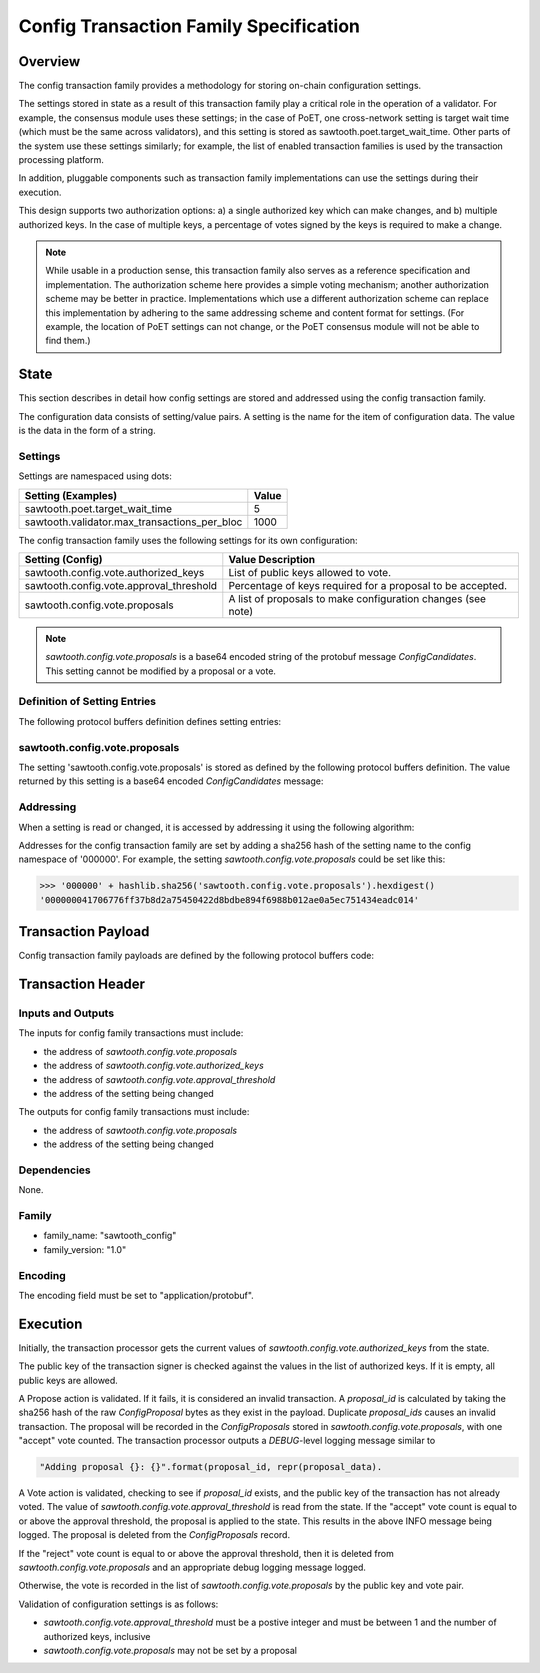***************************************
Config Transaction Family Specification 
***************************************

Overview
=========

The config transaction family provides a methodology for storing on-chain
configuration settings.

The settings stored in state as a result of this transaction family play a
critical role in the operation of a validator. For example, the consensus
module uses these settings; in the case of PoET, one cross-network setting is
target wait time (which must be the same across validators), and this setting
is stored as sawtooth.poet.target_wait_time.  Other parts of the system use
these settings similarly; for example, the list of enabled transaction
families is used by the transaction processing platform.

In addition, pluggable components such as transaction family implementations
can use the settings during their execution.

This design supports two authorization options: a) a single authorized key
which can make changes, and b) multiple authorized keys.  In the case of
multiple keys, a percentage of votes signed by the keys is required to make a
change.

.. note::

	While usable in a production sense, this transaction family also serves as
	a reference specification and implementation.  The authorization scheme
	here provides a simple voting mechanism; another authorization scheme may
	be better in practice.  Implementations which use a different
	authorization scheme can replace this implementation by adhering to the
	same addressing scheme and content format for settings.  (For example, the
	location of PoET settings can not change, or the PoET consensus module
	will not be able to find them.)


State
=====

This section describes in detail how config settings are stored and addressed using
the config transaction family. 

The configuration data consists of setting/value pairs. A setting is the name
for the item of configuration data. The value is the data in the form of a string. 

Settings
--------

Settings are namespaced using dots:

============================================= ============
Setting (Examples)                            Value
============================================= ============
sawtooth.poet.target_wait_time                5
sawtooth.validator.max_transactions_per_bloc  1000
============================================= ============


The config transaction family uses the following settings for its own configuration:

+------------------------------------------+-------------------------------------------------------------+
| Setting (Config)                         | Value Description                                           |
+==========================================+=============================================================+
| sawtooth.config.vote.authorized_keys     | List of public keys allowed to vote.                        |
+------------------------------------------+-------------------------------------------------------------+
| sawtooth.config.vote.approval_threshold  | Percentage of keys required for a proposal to be accepted.  |
+------------------------------------------+-------------------------------------------------------------+
| sawtooth.config.vote.proposals           | A list of proposals to make configuration changes (see note)|
+------------------------------------------+-------------------------------------------------------------+

.. note::
	*sawtooth.config.vote.proposals* is a base64 encoded string of the 
	protobuf message *ConfigCandidates*. This setting cannot be modified
	by a proposal or a vote.


Definition of Setting Entries
-----------------------------

The following protocol buffers definition defines setting entries:

.. code-block:: protobuf
	:caption: File: sawtooth-core/protos/setting.proto

	// Setting Container for the resulting state
	message Setting {
	    // Contains a setting entry (or entries, in the case of collisions).
	    message Entry {
	        string key = 1;
	        string value = 2;
	    }

	    // List of setting entries - more than one implies a state key collision
	    repeated Entry entries = 1;
	}

sawtooth.config.vote.proposals 
------------------------------

The setting 'sawtooth.config.vote.proposals' is stored as defined by the
following protocol buffers definition. The value returned by this  setting is
a base64 encoded *ConfigCandidates* message:

.. code-block:: protobuf
	:caption: File: sawtooth-core/core_transactions/config/protos/config.proto

	// Contains the vote counts for a given proposal.
	message ConfigCandidate {
	    // An individual vote record
	    message VoteRecord {
	        // The public key of the voter
	        string public_key = 1;

	        // The voter's actual vote
	        ConfigVote.Vote vote = 2;

	    }

	    // The proposal id, a hash of the original proposal
	    string proposal_id = 1;

	    // The active propsal
	    ConfigProposal proposal = 2;

	    // list of votes
	    repeated VoteRecord votes = 3;
	}

	// Contains all the configuration candiates up for vote.
	message ConfigCandidates {
	    repeated ConfigCandidate candidates = 1;
	}


Addressing
----------

When a setting is read or changed, it is accessed by addressing it using the following algorithm:

Addresses for the config transaction family are set by adding a sha256 hash 
of the setting name to the config namespace of '000000'. For example, the 
setting *sawtooth.config.vote.proposals* could be set like this:

.. code-block:: pycon

	>>> '000000' + hashlib.sha256('sawtooth.config.vote.proposals').hexdigest()
	'000000041706776ff37b8d2a75450422d8bdbe894f6988b012ae0a5ec751434eadc014'


Transaction Payload
===================

Config transaction family payloads are defined by the following protocol
buffers code:

.. code-block:: protobuf
	:caption: File: sawtooth-core/core_transactions/config/protos/config.proto

	// Configuration Setting Payload
	// - Contains either a propsal or a vote.
	message ConfigPayload {
	    // The action indicates data is contained within this payload
	    enum Action {
	        // A proposal action - data will be a ConfigProposal
	        PROPOSE = 0;

	        // A vote action - data will be a ConfigVote
	        VOTE = 1;
	    }
	    // The action of this payload
	    Action action = 1;

	    // The content of this payload
	    bytes data = 2;
	}

	// Configuration Setting Proposal
	//
	// This message proposes a change in a setting value.
	message ConfigProposal {
	    // The setting key.  E.g. sawtooth.consensus.module
	    string setting = 1;

	    // The setting value. E.g. 'poet'
	    string value = 2;

	    // allow duplicate proposals with different hashes
	    // randomly created by the client
	    string nonce = 3;
	}

	// Configuration Setting Vote
	//
	// In ballot mode, a propsal must be voted on.  This message indicates an
	// acceptance or rejection of a proposal, where the proposal is identified
	// by its id.
	message ConfigVote {
	    enum Vote {
	        ACCEPT = 0;
	        REJECT = 1;
	    }

	    // The id of the proposal, as found in the
	    // sawtooth.config.vote.proposals setting field
	    string proposal_id = 1;

	    Vote vote = 2;
	}


Transaction Header
==================

Inputs and Outputs
------------------

The inputs for config family transactions must include:

* the address of *sawtooth.config.vote.proposals*
* the address of *sawtooth.config.vote.authorized_keys*
* the address of *sawtooth.config.vote.approval_threshold*
* the address of the setting being changed

The outputs for config family transactions must include:

* the address of *sawtooth.config.vote.proposals*
* the address of the setting being changed


Dependencies
------------

None.


Family 
------

- family_name: "sawtooth_config"
- family_version: "1.0"

Encoding
--------

The encoding field must be set to "application/protobuf".


Execution
=========

Initially, the transaction processor gets the current values of
*sawtooth.config.vote.authorized_keys* from the state.

The public key of the transaction signer is checked against the values in
the list of authorized keys.  If it is empty, all public keys are allowed.

A Propose action is validated.  If it fails, it is considered an invalid
transaction.  A *proposal_id* is calculated by taking the sha256 hash of
the raw *ConfigProposal* bytes as they exist in the payload.  Duplicate
*proposal_ids* causes an invalid transaction. The proposal will be
recorded in the *ConfigProposals* stored in *sawtooth.config.vote.proposals*,
with one "accept" vote counted.  The transaction processor outputs a
*DEBUG*-level logging message similar to

.. code-block:: python3

    "Adding proposal {}: {}".format(proposal_id, repr(proposal_data).

A Vote action is validated, checking to see if *proposal_id* exists, and
the public key of the transaction has not already voted.  The value of
*sawtooth.config.vote.approval_threshold* is read from the state.  If the
"accept" vote count is equal to or above the approval threshold, the proposal
is applied to the state. This results in the above INFO message being
logged. The proposal is deleted from the *ConfigProposals* record.

If the "reject" vote count is equal to or above the approval threshold, then it
is deleted from *sawtooth.config.vote.proposals* and an appropriate debug
logging message logged.

Otherwise, the vote is recorded in the list of *sawtooth.config.vote.proposals*
by the public key and vote pair.

Validation of configuration settings is as follows:

- *sawtooth.config.vote.approval_threshold* must be a postive integer and must
  be between 1 and the number of authorized keys, inclusive
- *sawtooth.config.vote.proposals* may not be set by a proposal

